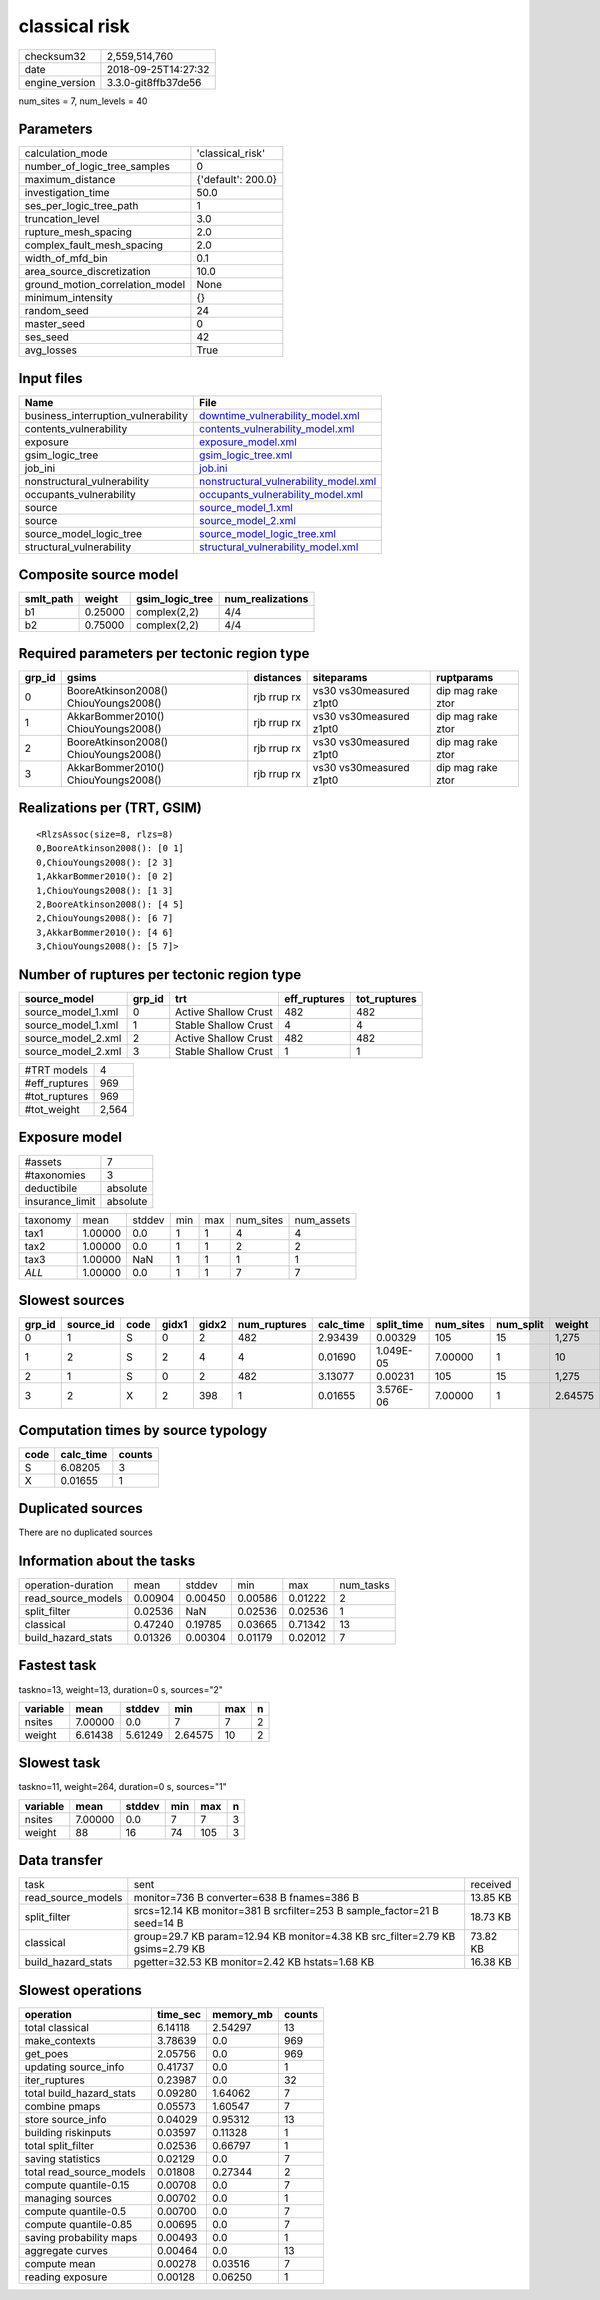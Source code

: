 classical risk
==============

============== ===================
checksum32     2,559,514,760      
date           2018-09-25T14:27:32
engine_version 3.3.0-git8ffb37de56
============== ===================

num_sites = 7, num_levels = 40

Parameters
----------
=============================== ==================
calculation_mode                'classical_risk'  
number_of_logic_tree_samples    0                 
maximum_distance                {'default': 200.0}
investigation_time              50.0              
ses_per_logic_tree_path         1                 
truncation_level                3.0               
rupture_mesh_spacing            2.0               
complex_fault_mesh_spacing      2.0               
width_of_mfd_bin                0.1               
area_source_discretization      10.0              
ground_motion_correlation_model None              
minimum_intensity               {}                
random_seed                     24                
master_seed                     0                 
ses_seed                        42                
avg_losses                      True              
=============================== ==================

Input files
-----------
=================================== ================================================================================
Name                                File                                                                            
=================================== ================================================================================
business_interruption_vulnerability `downtime_vulnerability_model.xml <downtime_vulnerability_model.xml>`_          
contents_vulnerability              `contents_vulnerability_model.xml <contents_vulnerability_model.xml>`_          
exposure                            `exposure_model.xml <exposure_model.xml>`_                                      
gsim_logic_tree                     `gsim_logic_tree.xml <gsim_logic_tree.xml>`_                                    
job_ini                             `job.ini <job.ini>`_                                                            
nonstructural_vulnerability         `nonstructural_vulnerability_model.xml <nonstructural_vulnerability_model.xml>`_
occupants_vulnerability             `occupants_vulnerability_model.xml <occupants_vulnerability_model.xml>`_        
source                              `source_model_1.xml <source_model_1.xml>`_                                      
source                              `source_model_2.xml <source_model_2.xml>`_                                      
source_model_logic_tree             `source_model_logic_tree.xml <source_model_logic_tree.xml>`_                    
structural_vulnerability            `structural_vulnerability_model.xml <structural_vulnerability_model.xml>`_      
=================================== ================================================================================

Composite source model
----------------------
========= ======= =============== ================
smlt_path weight  gsim_logic_tree num_realizations
========= ======= =============== ================
b1        0.25000 complex(2,2)    4/4             
b2        0.75000 complex(2,2)    4/4             
========= ======= =============== ================

Required parameters per tectonic region type
--------------------------------------------
====== ===================================== =========== ======================= =================
grp_id gsims                                 distances   siteparams              ruptparams       
====== ===================================== =========== ======================= =================
0      BooreAtkinson2008() ChiouYoungs2008() rjb rrup rx vs30 vs30measured z1pt0 dip mag rake ztor
1      AkkarBommer2010() ChiouYoungs2008()   rjb rrup rx vs30 vs30measured z1pt0 dip mag rake ztor
2      BooreAtkinson2008() ChiouYoungs2008() rjb rrup rx vs30 vs30measured z1pt0 dip mag rake ztor
3      AkkarBommer2010() ChiouYoungs2008()   rjb rrup rx vs30 vs30measured z1pt0 dip mag rake ztor
====== ===================================== =========== ======================= =================

Realizations per (TRT, GSIM)
----------------------------

::

  <RlzsAssoc(size=8, rlzs=8)
  0,BooreAtkinson2008(): [0 1]
  0,ChiouYoungs2008(): [2 3]
  1,AkkarBommer2010(): [0 2]
  1,ChiouYoungs2008(): [1 3]
  2,BooreAtkinson2008(): [4 5]
  2,ChiouYoungs2008(): [6 7]
  3,AkkarBommer2010(): [4 6]
  3,ChiouYoungs2008(): [5 7]>

Number of ruptures per tectonic region type
-------------------------------------------
================== ====== ==================== ============ ============
source_model       grp_id trt                  eff_ruptures tot_ruptures
================== ====== ==================== ============ ============
source_model_1.xml 0      Active Shallow Crust 482          482         
source_model_1.xml 1      Stable Shallow Crust 4            4           
source_model_2.xml 2      Active Shallow Crust 482          482         
source_model_2.xml 3      Stable Shallow Crust 1            1           
================== ====== ==================== ============ ============

============= =====
#TRT models   4    
#eff_ruptures 969  
#tot_ruptures 969  
#tot_weight   2,564
============= =====

Exposure model
--------------
=============== ========
#assets         7       
#taxonomies     3       
deductibile     absolute
insurance_limit absolute
=============== ========

======== ======= ====== === === ========= ==========
taxonomy mean    stddev min max num_sites num_assets
tax1     1.00000 0.0    1   1   4         4         
tax2     1.00000 0.0    1   1   2         2         
tax3     1.00000 NaN    1   1   1         1         
*ALL*    1.00000 0.0    1   1   7         7         
======== ======= ====== === === ========= ==========

Slowest sources
---------------
====== ========= ==== ===== ===== ============ ========= ========== ========= ========= =======
grp_id source_id code gidx1 gidx2 num_ruptures calc_time split_time num_sites num_split weight 
====== ========= ==== ===== ===== ============ ========= ========== ========= ========= =======
0      1         S    0     2     482          2.93439   0.00329    105       15        1,275  
1      2         S    2     4     4            0.01690   1.049E-05  7.00000   1         10     
2      1         S    0     2     482          3.13077   0.00231    105       15        1,275  
3      2         X    2     398   1            0.01655   3.576E-06  7.00000   1         2.64575
====== ========= ==== ===== ===== ============ ========= ========== ========= ========= =======

Computation times by source typology
------------------------------------
==== ========= ======
code calc_time counts
==== ========= ======
S    6.08205   3     
X    0.01655   1     
==== ========= ======

Duplicated sources
------------------
There are no duplicated sources

Information about the tasks
---------------------------
================== ======= ======= ======= ======= =========
operation-duration mean    stddev  min     max     num_tasks
read_source_models 0.00904 0.00450 0.00586 0.01222 2        
split_filter       0.02536 NaN     0.02536 0.02536 1        
classical          0.47240 0.19785 0.03665 0.71342 13       
build_hazard_stats 0.01326 0.00304 0.01179 0.02012 7        
================== ======= ======= ======= ======= =========

Fastest task
------------
taskno=13, weight=13, duration=0 s, sources="2"

======== ======= ======= ======= === =
variable mean    stddev  min     max n
======== ======= ======= ======= === =
nsites   7.00000 0.0     7       7   2
weight   6.61438 5.61249 2.64575 10  2
======== ======= ======= ======= === =

Slowest task
------------
taskno=11, weight=264, duration=0 s, sources="1"

======== ======= ====== === === =
variable mean    stddev min max n
======== ======= ====== === === =
nsites   7.00000 0.0    7   7   3
weight   88      16     74  105 3
======== ======= ====== === === =

Data transfer
-------------
================== ============================================================================= ========
task               sent                                                                          received
read_source_models monitor=736 B converter=638 B fnames=386 B                                    13.85 KB
split_filter       srcs=12.14 KB monitor=381 B srcfilter=253 B sample_factor=21 B seed=14 B      18.73 KB
classical          group=29.7 KB param=12.94 KB monitor=4.38 KB src_filter=2.79 KB gsims=2.79 KB 73.82 KB
build_hazard_stats pgetter=32.53 KB monitor=2.42 KB hstats=1.68 KB                               16.38 KB
================== ============================================================================= ========

Slowest operations
------------------
======================== ======== ========= ======
operation                time_sec memory_mb counts
======================== ======== ========= ======
total classical          6.14118  2.54297   13    
make_contexts            3.78639  0.0       969   
get_poes                 2.05756  0.0       969   
updating source_info     0.41737  0.0       1     
iter_ruptures            0.23987  0.0       32    
total build_hazard_stats 0.09280  1.64062   7     
combine pmaps            0.05573  1.60547   7     
store source_info        0.04029  0.95312   13    
building riskinputs      0.03597  0.11328   1     
total split_filter       0.02536  0.66797   1     
saving statistics        0.02129  0.0       7     
total read_source_models 0.01808  0.27344   2     
compute quantile-0.15    0.00708  0.0       7     
managing sources         0.00702  0.0       1     
compute quantile-0.5     0.00700  0.0       7     
compute quantile-0.85    0.00695  0.0       7     
saving probability maps  0.00493  0.0       1     
aggregate curves         0.00464  0.0       13    
compute mean             0.00278  0.03516   7     
reading exposure         0.00128  0.06250   1     
======================== ======== ========= ======